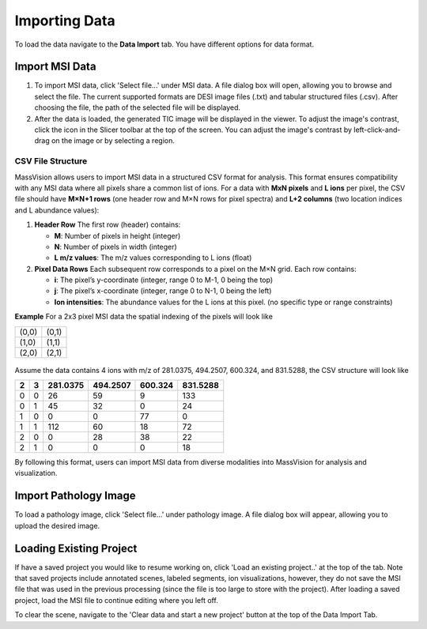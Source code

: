 Importing Data
=====

To load the data navigate to the **Data Import** tab. You have different options for data format. 

Import MSI Data
-------
#. To import MSI data, click 'Select file...' under MSI data. A file dialog box will open, allowing you to browse and select the file. The current supported formats are DESI image files (.txt) and tabular structured files (.csv). After choosing the file, the path of the selected file will be displayed.
#. After the data is loaded, the generated TIC image will be displayed in the viewer. To adjust the image's contrast, click the |WinLevIcon| icon in the Slicer toolbar at the top of the screen. You can adjust the image's contrast by left-click-and-drag on the image or by selecting a region.  

.. |WinLevIcon| image:: https://raw.githubusercontent.com/jamzad/SlicerMassVision/main/docs/source/Images/AdjustWindowLevel.png
   :height: 30

.. image:: https://raw.githubusercontent.com/jamzad/SlicerMassVision/main/docs/source/Images/ImportMSIFile.png
    :width: 600

CSV File Structure
#######
MassVision allows users to import MSI data in a structured CSV format for analysis. This format ensures compatibility with any MSI data where all pixels share a common list of ions. For a data with **MxN pixels** and **L ions** per pixel, the CSV file should have **M×N+1 rows** (one header row and M×N rows for pixel spectra) and **L+2 columns** (two location indices and L abundance values):

1. **Header Row**  
   The first row (header) contains:  
   
   - **M**: Number of pixels in height (integer)  
   - **N**: Number of pixels in width (integer)  
   - **L m/z values**: The m/z values corresponding to L ions (float) 

2. **Pixel Data Rows**  
   Each subsequent row corresponds to a pixel on the M×N grid. Each row contains:  
   
   - **i**: The pixel’s y-coordinate (integer, range 0 to M-1, 0 being the top)  
   - **j**: The pixel’s x-coordinate (integer, range 0 to N-1, 0 being the left)  
   - **Ion intensities**: The abundance values for the L ions at this pixel. (no specific type or range constraints) 

**Example** For a 2x3 pixel MSI data the spatial indexing of the pixels will look like

+-----+-----+
|(0,0)|(0,1)|
+-----+-----+
|(1,0)|(1,1)|
+-----+-----+
|(2,0)|(2,1)|
+-----+-----+

 ..
     .. code-block:: csv

      2, 3, 281.0375, 494.2507, 600.324, 831.5288
  
 

   **Example Pixel Data** for a 2×3 grid with 4 ions:  
   
   .. code-block:: csv

      0,0,26,59,9,133
      0,1,45,32,0,24
      0,2,0,0,77,0
      1,0,112,60,18,72
      1,1,0,28,38,22
      1,2,0,0,0,18
Assume the data contains 4 ions with m/z of 281.0375, 494.2507, 600.324, and 831.5288, the CSV structure will look like

+---+---+----------+----------+----------+----------+
| 2 | 3 | 281.0375 | 494.2507 | 600.324  | 831.5288 |
+===+===+==========+==========+==========+==========+
| 0 | 0 |    26    |    59    |    9     |    133   |
+---+---+----------+----------+----------+----------+
| 0 | 1 |    45    |    32    |    0     |    24    |
+---+---+----------+----------+----------+----------+
| 1 | 0 |     0    |     0    |    77    |     0    |
+---+---+----------+----------+----------+----------+
| 1 | 1 |    112   |    60    |    18    |    72    |
+---+---+----------+----------+----------+----------+
| 2 | 0 |     0    |    28    |    38    |    22    |
+---+---+----------+----------+----------+----------+
| 2 | 1 |     0    |     0    |    0     |    18    |
+---+---+----------+----------+----------+----------+

By following this format, users can import MSI data from diverse modalities into MassVision for analysis and visualization. 

Import Pathology Image
---------
To load a pathology image, click 'Select file...' under pathology image. A file dialog box will appear, allowing you to upload the desired image. 

.. image:: https://raw.githubusercontent.com/jamzad/SlicerDESI/main/docs/source/Images/LoadPathology.png
    :width: 600

Loading Existing Project
-----------
If have a saved project you would like to resume working on, click 'Load an existing project..' at the top of the tab. Note that saved projects include annotated scenes, labeled segments, ion visualizations, however, they do not save the MSI file that was used in the previous processing (since the file is too large to store with the project). After loading a saved project, load the MSI file to continue editing where you left off. 


To clear the scene, navigate to the 'Clear data and start a new project' button at the top of the Data Import Tab. 

